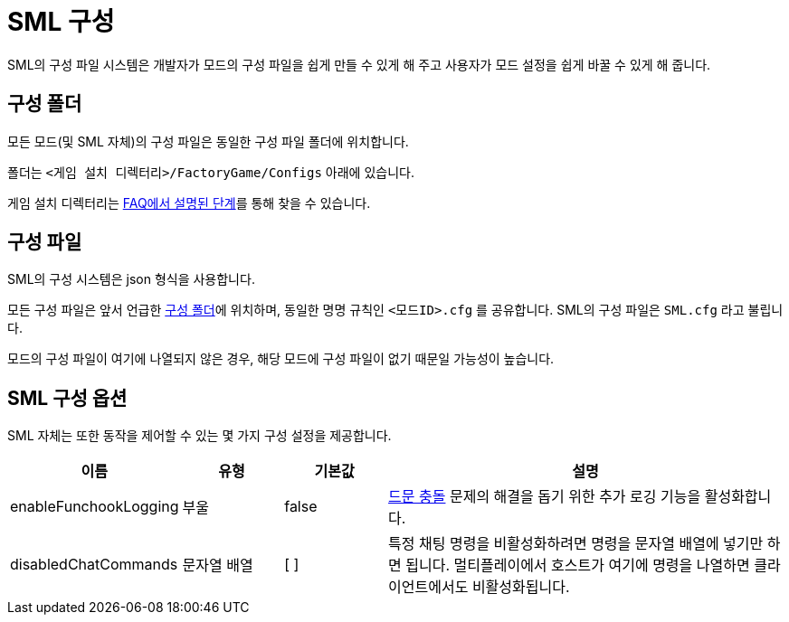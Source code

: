= SML 구성

SML의 구성 파일 시스템은 개발자가 모드의 구성 파일을 쉽게 만들 수 있게 해 주고
사용자가 모드 설정을 쉽게 바꿀 수 있게 해 줍니다.

== 구성 폴더

모든 모드(및 SML 자체)의 구성 파일은 동일한 구성 파일 폴더에 위치합니다.

폴더는 `<게임 설치 디렉터리>/FactoryGame/Configs` 아래에 있습니다.

게임 설치 디렉터리는
xref:faq.adoc#_게임_파일은_어디에_있습니까[FAQ에서 설명된 단계]를 통해 찾을 수 있습니다.

== 구성 파일

SML의 구성 시스템은 json 형식을 사용합니다.

모든 구성 파일은 앞서 언급한 <<구성 폴더>>에 위치하며, 동일한 명명 규칙인 `<모드ID>.cfg` 를 공유합니다. SML의 구성 파일은 `SML.cfg` 라고 불립니다.

모드의 구성 파일이 여기에 나열되지 않은 경우, 해당 모드에 구성 파일이 없기 때문일 가능성이 높습니다.

== SML 구성 옵션

SML 자체는 또한 동작을 제어할 수 있는 몇 가지 구성 설정을 제공합니다.

[cols="1,1,1,4a"]
|===
|이름 |유형 |기본값 |설명

|enableFunchookLogging
|부울
|false
|https://github.com/satisfactorymodding/SatisfactoryModLoader/issues/131[드문 충돌] 문제의
해결을 돕기 위한 추가 로깅 기능을 활성화합니다.

|disabledChatCommands
|문자열 배열
|[ ]
|특정 채팅 명령을 비활성화하려면 명령을 문자열 배열에 넣기만 하면 됩니다.
멀티플레이에서 호스트가 여기에 명령을 나열하면 클라이언트에서도 비활성화됩니다.

|===
